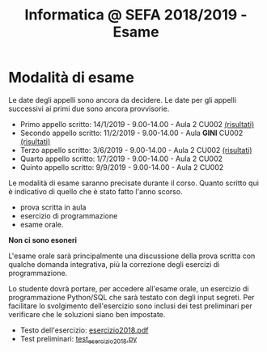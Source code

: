 #+TITLE: Informatica @ SEFA 2018/2019 - Esame

* Modalità di esame

  Le  date degli  appelli sono  ancora da  decidere. Le  date per  gli
  appelli successivi ai primi due sono ancora provvisorie.

  - Primo appello scritto: 14/1/2019 - 9.00-14.00 - Aula 2 CU002 [[file:docs/risultatiscritto.2019.01.14.pdf][(risultati)]]
  - Secondo appello scritto: 11/2/2019 - 9.00-14.00 - Aula *GINI* CU002 [[file:docs/risultatiscritto.2019.02.11.pdf][(risultati)]]
  - Terzo appello scritto:  3/6/2019 - 9.00-14.00 - Aula 2 CU002 [[file:docs/risultatiscritto.2019.06.03.pdf][(risultati)]]
  - Quarto appello scritto: 1/7/2019 - 9.00-14.00 - Aula 2 CU002
  - Quinto appello scritto: 9/9/2019 - 9.00-14.00 - Aula 2 CU002

  Le   modalità  di   esame  saranno   precisate  durante   il  corso.
  Quanto  scritto  qui  è  indicativo  di quello  che  è  stato  fatto
  l'anno scorso.

  - prova scritta in aula
  - esercizio di programmazione
  - esame orale.

  *Non ci sono esoneri*

  L'esame  orale  sarà  principalmente  una  discussione  della  prova
  scritta  con qualche  domanda integrativa,  più la  correzione degli
  esercizi di programmazione.
  
  Lo  studente  dovrà  portare,   per  accedere  all'esame  orale,  un
  esercizio di  programmazione Python/SQL  che sarà testato  con degli
  input  segreti. Per  facilitare lo  svolgimento dell'esercizio  sono
  inclusi dei test  preliminari per verificare che  le soluzioni siano
  ben impostate.


  - Testo dell'esercizio: [[file:docs/esercizio2018.pdf][esercizio2018.pdf]] 
  - Test preliminari: [[file:code/test_esercizio2018.py][test_esercizio2018.py]]
  
